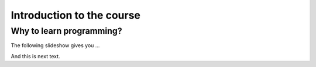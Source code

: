 Introduction to the course
==========================

Why to learn programming?
-------------------------

The following slideshow gives you ...

.. raw:: html

    <iframe src="http://www.slideshare.net/slideshow/embed_code/key/kmEymAqvJ74m8a" width="595" height="485" frameborder="0" marginwidth="0" marginheight="0" scrolling="no" style="border:1px solid #CCC; border-width:1px; margin-bottom:5px; max-width: 100%;" allowfullscreen> </iframe>

And this is next text.
